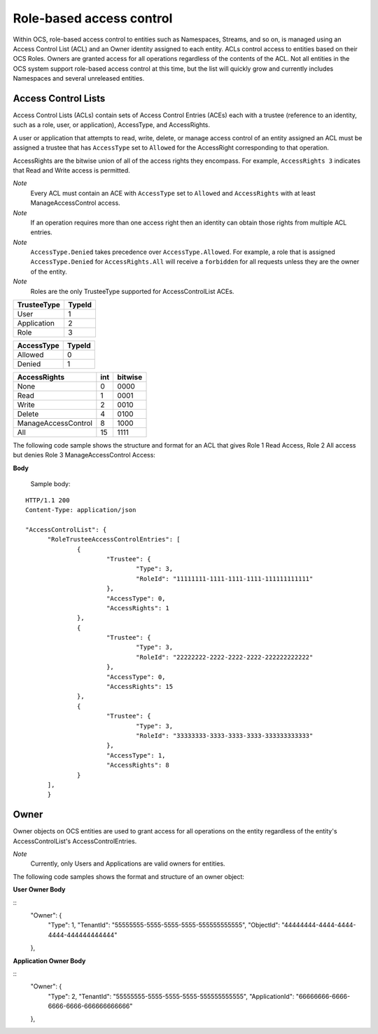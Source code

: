 Role-based access control 
=========================

Within OCS, role-based access control to entities such as Namespaces, Streams, and so on, is managed using an Access Control 
List (ACL) and an Owner identity assigned to each entity. ACLs control access to entities based on their OCS Roles. Owners 
are granted access for all operations regardless of the contents of the ACL. Not all entities in the OCS system support 
role-based access control at this time, but the list will quickly grow and currently includes Namespaces and several unreleased 
entities.


Access Control Lists
--------------------

Access Control Lists (ACLs) contain sets of Access Control Entries (ACEs) each with a trustee (reference to an identity, such 
as a role, user, or application), AccessType, and AccessRights. 

A user or application that attempts to read, write, delete, or manage access control of an entity assigned an ACL must be 
assigned a trustee that has ``AccessType`` set to ``Allowed`` for the AccessRight corresponding to that operation.

AccessRights are the bitwise union of all of the access rights they encompass. For example, ``AccessRights 3`` indicates 
that Read and Write access is permitted.

*Note*
  Every ACL must contain an ACE with ``AccessType`` set to ``Allowed`` and ``AccessRights`` with at least ManageAccessControl access.
  
*Note*
  If an operation requires more than one access right then an identity can obtain 
  those rights from multiple ACL entries.
	
*Note*
  ``AccessType.Denied`` takes precedence over ``AccessType.Allowed``. For example, a role that is assigned ``AccessType.Denied`` for
  ``AccessRights.All`` will receive a ``forbidden`` for all  requests unless they are the owner of the entity.
  
*Note*
  Roles are the only TrusteeType supported for AccessControlList ACEs.


+-----------------------+--------+
| TrusteeType           | TypeId | 
+=======================+========+
| User                  | 1      |
+-----------------------+--------+
| Application           | 2      |
+-----------------------+--------+
| Role                  | 3      |
+-----------------------+--------+


+-----------------------+--------+
| AccessType            | TypeId | 
+=======================+========+
| Allowed               | 0      |
+-----------------------+--------+
| Denied                | 1      |
+-----------------------+--------+


+-----------------------+------+---------+
| AccessRights          | int  | bitwise |
+=======================+======+=========+
| None                  | 0    |    0000 |
+-----------------------+------+---------+
| Read                  | 1    |    0001 |
+-----------------------+------+---------+
| Write                 | 2    |    0010 |
+-----------------------+------+---------+
| Delete                | 4    |    0100 |
+-----------------------+------+---------+
| ManageAccessControl   | 8    |    1000 |
+-----------------------+------+---------+
| All                   | 15   |    1111 |
+-----------------------+------+---------+

The following code sample shows the structure and format for an ACL
that gives Role 1 Read Access, Role 2 All access 
but denies Role 3 ManageAccessControl Access:

.. _AccessControlListObj: 

**Body**
  
  Sample  body:
  
::

  HTTP/1.1 200
  Content-Type: application/json

  "AccessControlList": {
	"RoleTrusteeAccessControlEntries": [
		{
			"Trustee": {
				"Type": 3,
				"RoleId": "11111111-1111-1111-1111-111111111111"
			},
			"AccessType": 0,
			"AccessRights": 1
		},
		{
			"Trustee": {
				"Type": 3,
				"RoleId": "22222222-2222-2222-2222-222222222222"
			},
			"AccessType": 0,
			"AccessRights": 15
		},
		{
			"Trustee": {
				"Type": 3,
				"RoleId": "33333333-3333-3333-3333-333333333333"
			},
			"AccessType": 1,
			"AccessRights": 8
		}
	],
	}
	

Owner
-----

Owner objects on OCS entities are used to grant access for all operations on the entity regardless of the 
entity's AccessControlList's AccessControlEntries. 

*Note*
  Currently, only Users and Applications are valid owners for entities.
  
The following code samples shows the format and structure of an owner object:

.. _TrusteeObj: 

**User Owner Body**

::
	"Owner": {
		"Type": 1,
		"TenantId": "55555555-5555-5555-5555-555555555555",
		"ObjectId": "44444444-4444-4444-4444-444444444444"
	},
	
**Application Owner Body**

::
	"Owner": {
		"Type": 2,
		"TenantId": "55555555-5555-5555-5555-555555555555",
		"ApplicationId": "66666666-6666-6666-6666-666666666666"
	},


